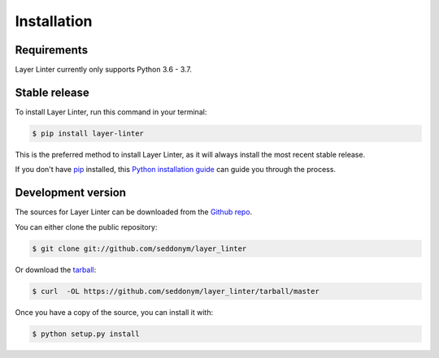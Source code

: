 .. highlight:: shell

============
Installation
============

Requirements
------------

Layer Linter currently only supports Python 3.6 - 3.7.

Stable release
--------------

To install Layer Linter, run this command in your terminal:

.. code-block:: console

    $ pip install layer-linter

This is the preferred method to install Layer Linter, as it will always install the most recent stable release.

If you don't have `pip`_ installed, this `Python installation guide`_ can guide
you through the process.

.. _pip: https://pip.pypa.io
.. _Python installation guide: http://docs.python-guide.org/en/latest/starting/installation/


Development version
-------------------

The sources for Layer Linter can be downloaded from the `Github repo`_.

You can either clone the public repository:

.. code-block:: console

    $ git clone git://github.com/seddonym/layer_linter

Or download the `tarball`_:

.. code-block:: console

    $ curl  -OL https://github.com/seddonym/layer_linter/tarball/master

Once you have a copy of the source, you can install it with:

.. code-block:: console

    $ python setup.py install


.. _Github repo: https://github.com/seddonym/layer_linter
.. _tarball: https://github.com/seddonym/layer_linter/tarball/master

